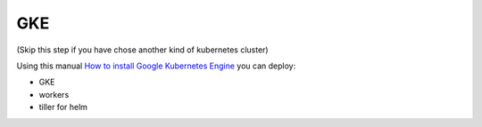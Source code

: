 GKE
=========================================

(Skip this step if you have chose another kind of kubernetes cluster)

Using this manual `How to install Google Kubernetes Engine <https://cloud.google.com/kubernetes-engine/docs/quickstart>`_  you can deploy:

- GKE
- workers
- tiller for helm

